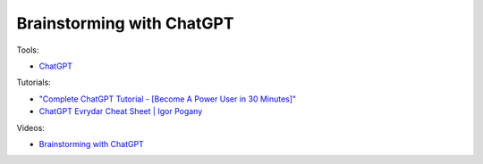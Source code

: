 Brainstorming with ChatGPT
===========================

Tools:

- `ChatGPT <https://chat.openai.com/>`_

Tutorials:

- `"Complete ChatGPT Tutorial - [Become A Power User in 30 Minutes]" <https://www.youtube.com/watch?v=jHv63Uvk5VA>`_
- `ChatGPT Evrydar Cheat Sheet | Igor Pogany <https://myaiadvantage.com/ebook>`_

Videos:

- `Brainstorming with ChatGPT <https://www.domestika.org/en/courses/5458-creating-presentations-with-ai/units/18875-ai-tools-for-content>`_